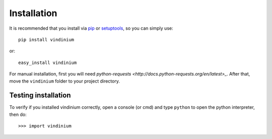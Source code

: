 Installation
============

It is recommended that you install via `pip <https://pip.pypa.io/en/stable/index.html>`_
or `setuptools <https://pypi.python.org/pypi/setuptools>`_, so you can simply
use::

    pip install vindinium

or::

    easy_install vindinium

For manual installation, first you will need `python-requests 
<http://docs.python-requests.org/en/latest>_`. After that, move the 
``vindinium`` folder to your project directory.


Testing installation
--------------------

To verify if you installed vindinium correctly, open a console (or cmd) and 
type ``python`` to open the python interpreter, then do::

    >>> import vindinium